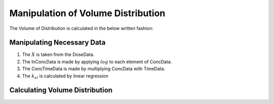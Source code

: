 Manipulation of Volume Distribution
***********************************

The Volume of Distribution is calculated in the below written fashion:

Manipulating Necessary Data
===========================

#. The :math:`X` is taken from the DoseData.
#. The lnConcData is made by applying :math:`log` to each element of ConcData.
#. The ConcTimeData is made by multiplying ConcData with TimeData.
#. The :math:`k_{el}` is calculated by linear regression

Calculating Volume Distribution
===============================